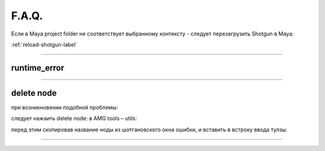F.A.Q.
========

Ecли в Maya project folder не соответствует выбранному контексту - следует перезагрузить Shotgun в Maya:

:ref:`reload-shotgun-label`


________

runtime_error
--------------

.. image:: _templates/run_error.png

________

delete node
-------------

при возникновении подобной проблемы:

.. image:: _templates/delnod.png

следует нажаить delete node: в AMG tools – utils:

.. image:: _templates/delnod2.png

перед этим скопировав название ноды из шотгановского окна ошибки, и вставить в встроку ввода тулзы:

.. image:: _templates/delnod3.png

________